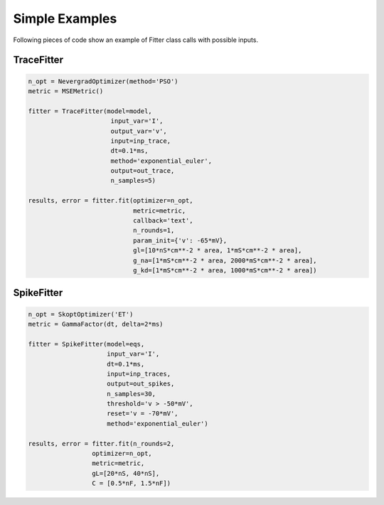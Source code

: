 Simple Examples
===============

Following pieces of code show an example of Fitter class calls with possible inputs.


TraceFitter
------------

.. code:: python

  n_opt = NevergradOptimizer(method='PSO')
  metric = MSEMetric()

  fitter = TraceFitter(model=model,
                        input_var='I',
                        output_var='v',
                        input=inp_trace,
                        dt=0.1*ms,
                        method='exponential_euler',
                        output=out_trace,
                        n_samples=5)

  results, error = fitter.fit(optimizer=n_opt,
                              metric=metric,
                              callback='text',
                              n_rounds=1,
                              param_init={'v': -65*mV},
                              gl=[10*nS*cm**-2 * area, 1*mS*cm**-2 * area],
                              g_na=[1*mS*cm**-2 * area, 2000*mS*cm**-2 * area],
                              g_kd=[1*mS*cm**-2 * area, 1000*mS*cm**-2 * area])



SpikeFitter
-----------

.. code:: python

  n_opt = SkoptOptimizer('ET')
  metric = GammaFactor(dt, delta=2*ms)

  fitter = SpikeFitter(model=eqs,
                       input_var='I',
                       dt=0.1*ms,
                       input=inp_traces,
                       output=out_spikes,
                       n_samples=30,
                       threshold='v > -50*mV',
                       reset='v = -70*mV',
                       method='exponential_euler')

  results, error = fitter.fit(n_rounds=2,
                   optimizer=n_opt,
                   metric=metric,
                   gL=[20*nS, 40*nS],
                   C = [0.5*nF, 1.5*nF])
